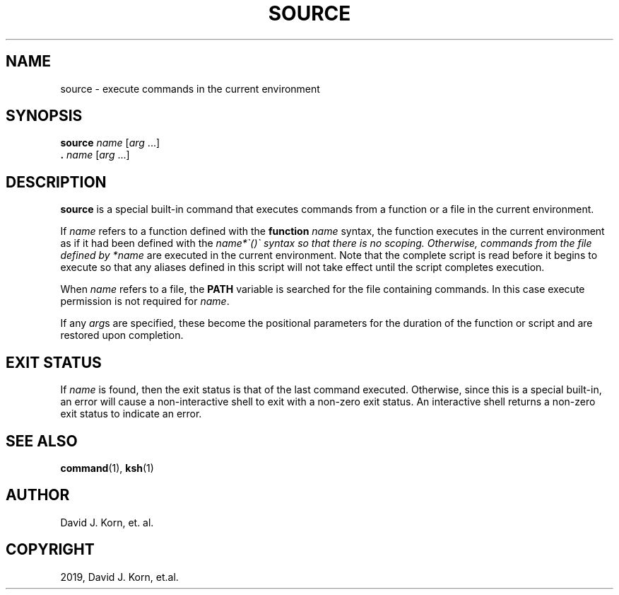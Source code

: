 .\" Man page generated from reStructuredText.
.
.TH "SOURCE" "1" "Sep 15, 2019" "" "Korn Shell"
.SH NAME
source \- execute commands in the current environment
.
.nr rst2man-indent-level 0
.
.de1 rstReportMargin
\\$1 \\n[an-margin]
level \\n[rst2man-indent-level]
level margin: \\n[rst2man-indent\\n[rst2man-indent-level]]
-
\\n[rst2man-indent0]
\\n[rst2man-indent1]
\\n[rst2man-indent2]
..
.de1 INDENT
.\" .rstReportMargin pre:
. RS \\$1
. nr rst2man-indent\\n[rst2man-indent-level] \\n[an-margin]
. nr rst2man-indent-level +1
.\" .rstReportMargin post:
..
.de UNINDENT
. RE
.\" indent \\n[an-margin]
.\" old: \\n[rst2man-indent\\n[rst2man-indent-level]]
.nr rst2man-indent-level -1
.\" new: \\n[rst2man-indent\\n[rst2man-indent-level]]
.in \\n[rst2man-indent\\n[rst2man-indent-level]]u
..
.SH SYNOPSIS
.nf
\fBsource\fP \fIname\fP [\fIarg\fP ...]
\fB\&.\fP \fIname\fP [\fIarg\fP ...]
.fi
.sp
.SH DESCRIPTION
.sp
\fBsource\fP is a special built\-in command that executes commands from a
function or a file in the current environment.
.sp
If \fIname\fP refers to a function defined with the \fBfunction\fP \fIname\fP
syntax, the function executes in the current environment as if it had
been defined with the \fIname*\(ga()\(ga syntax so that there is no scoping.
Otherwise, commands from the file defined by *name\fP are executed in
the current environment.  Note that the complete script is read before
it begins to execute so that any aliases defined in this script will not
take effect until the script completes execution.
.sp
When \fIname\fP refers to a file, the \fBPATH\fP variable is searched for
the file containing commands.  In this case execute permission is not
required for \fIname\fP\&.
.sp
If any \fIarg\fPs are specified, these become the positional parameters for
the duration of the function or script and are restored upon completion.
.SH EXIT STATUS
.sp
If \fIname\fP is found, then the exit status is that of the last command
executed.  Otherwise, since this is a special built\-in, an error will
cause a non\-interactive shell to exit with a non\-zero exit status.
An interactive shell returns a non\-zero exit status to indicate an error.
.SH SEE ALSO
.sp
\fBcommand\fP(1), \fBksh\fP(1)
.SH AUTHOR
David J. Korn, et. al.
.SH COPYRIGHT
2019, David J. Korn, et.al.
.\" Generated by docutils manpage writer.
.
